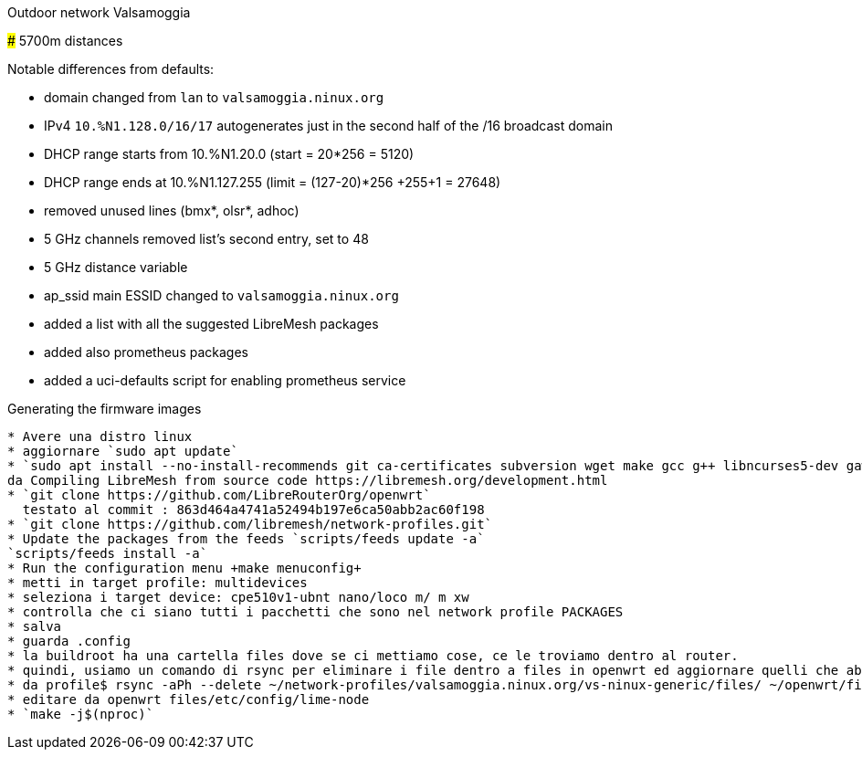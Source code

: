 Outdoor network Valsamoggia
======

### 5700m distances

Notable differences from defaults:

* domain changed from `lan` to `valsamoggia.ninux.org`
* IPv4 `10.%N1.128.0/16/17` autogenerates just in the second half of the /16 broadcast domain
* DHCP range starts from 10.%N1.20.0 (start = 20*256 = 5120)
* DHCP range ends at 10.%N1.127.255 (limit = (127-20)*256 +255+1 = 27648)
* removed unused lines (bmx*, olsr*, adhoc)
* 5 GHz channels removed list's second entry, set to 48
* 5 GHz distance variable
* ap_ssid main ESSID changed to `valsamoggia.ninux.org`
* added a list with all the suggested LibreMesh packages
* added also prometheus packages
* added a uci-defaults script for enabling prometheus service

.Generating the firmware images
----------------------------------------

* Avere una distro linux
* aggiornare `sudo apt update`
* `sudo apt install --no-install-recommends git ca-certificates subversion wget make gcc g++ libncurses5-dev gawk unzip file       patch python3-distutils python3-minimal python-minimal`
da Compiling LibreMesh from source code https://libremesh.org/development.html
* `git clone https://github.com/LibreRouterOrg/openwrt`    
  testato al commit : 863d464a4741a52494b197e6ca50abb2ac60f198 
* `git clone https://github.com/libremesh/network-profiles.git`
* Update the packages from the feeds `scripts/feeds update -a`
`scripts/feeds install -a`
* Run the configuration menu +make menuconfig+
* metti in target profile: multidevices
* seleziona i target device: cpe510v1-ubnt nano/loco m/ m xw
* controlla che ci siano tutti i pacchetti che sono nel network profile PACKAGES
* salva
* guarda .config
* la buildroot ha una cartella files dove se ci mettiamo cose, ce le troviamo dentro al router.
* quindi, usiamo un comando di rsync per eliminare i file dentro a files in openwrt ed aggiornare quelli che abbiamo nel profile
* da profile$ rsync -aPh --delete ~/network-profiles/valsamoggia.ninux.org/vs-ninux-generic/files/ ~/openwrt/files/
* editare da openwrt files/etc/config/lime-node 
* `make -j$(nproc)`


 



----------------------------------------
